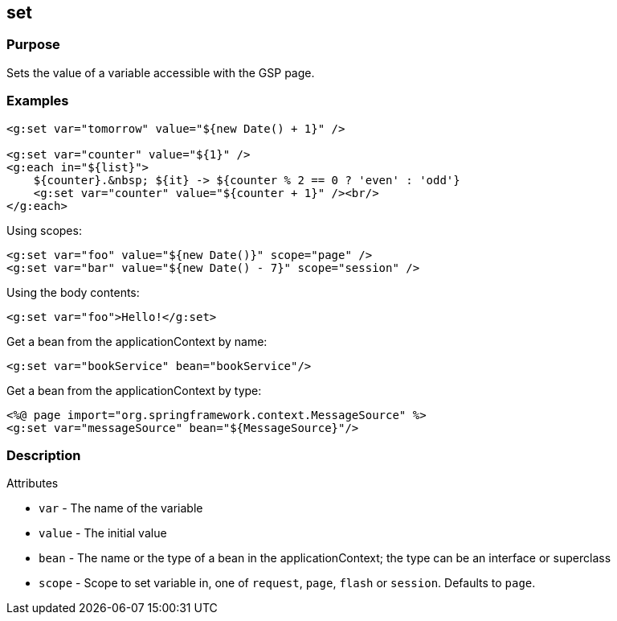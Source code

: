 
== set



=== Purpose


Sets the value of a variable accessible with the GSP page.


=== Examples


[source,xml]
----
<g:set var="tomorrow" value="${new Date() + 1}" />

<g:set var="counter" value="${1}" />
<g:each in="${list}">
    ${counter}.&nbsp; ${it} -> ${counter % 2 == 0 ? 'even' : 'odd'}
    <g:set var="counter" value="${counter + 1}" /><br/>
</g:each>
----

Using scopes:

[source,xml]
----
<g:set var="foo" value="${new Date()}" scope="page" />
<g:set var="bar" value="${new Date() - 7}" scope="session" />
----

Using the body contents:

[source,java]
----
<g:set var="foo">Hello!</g:set>
----

Get a bean from the applicationContext by name:

[source,java]
----
<g:set var="bookService" bean="bookService"/>
----

Get a bean from the applicationContext by type:

[source,java]
----
<%@ page import="org.springframework.context.MessageSource" %>
<g:set var="messageSource" bean="${MessageSource}"/>
----


=== Description


Attributes

* `var` - The name of the variable
* `value` - The initial value
* `bean` -  The name or the type of a bean in the applicationContext; the type can be an interface or superclass
* `scope` - Scope to set variable in, one of `request`, `page`, `flash` or `session`. Defaults to `page`.

